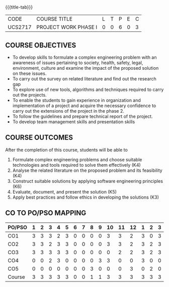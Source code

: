 * 
:properties:
:author: B Bharathi
:date: 16-11-2021
:end:

#+startup: showall
{{{title-tab}}}
| CODE    | COURSE TITLE         | L | T | P | E | C |
| UCS2717 | PROJECT WORK PHASE I | 0 | 0 | 6 | 0 | 3 |

** COURSE OBJECTIVES
- To develop skills to formulate a complex engineering problem with an awareness of  issues pertaining to  society, health, safety, legal, environment, culture   and examine the impact of the proposed solution on these  issues.
- To carry out the survey on related literature and find out the research gap
-	To explore use of new tools, algorithms and techniques required to carry out the projects.
-	To enable the students to gain experience in organization and implementation of a project and acquire the necessary confidence to carry out the extensions of the project in the phase 2.
-	To follow the guidelines and prepare technical report of the project.
-	To develop team management skills and presentation skills

  
** COURSE OUTCOMES
After the completion of this course, students will be able to 
1. Formulate complex engineering problems and choose suitable
   technologies and tools required to solve them effectively
   (K4)
2. Analyse the related literature on the proposed problem and its
   feasibility (K4)
3. Construct suitable solutions by applying software engineering
   principles (K6)
4. Evaluate, document, and present the solution (K5)
5. Apply best practices and follow ethics in developing the solutions
   (K3)

** CO TO PO/PSO MAPPING
| PO/PSO | 1 | 2 | 3 | 4 | 5 | 6 | 7 | 8 | 9 | 10 | 11 | 12 | 1 | 2 | 3 |
|--------+---+---+---+---+---+---+---+---+---+----+----+----+---+---+---|
| CO1    | 3 | 3 | 3 | 2 | 3 | 0 | 0 | 0 | 0 |  3 |  3 |  2 | 3 | 0 | 3 |
| CO2    | 3 | 3 | 2 | 3 | 3 | 0 | 0 | 0 | 0 |  3 |  3 |  2 | 3 | 2 | 3 |
| CO3    | 3 | 3 | 3 | 3 | 3 | 0 | 0 | 0 | 0 |  0 |  2 |  2 | 3 | 2 | 3 |
| CO4    | 0 | 0 | 2 | 3 | 0 | 0 | 0 | 0 | 3 |  3 |  0 |  0 | 3 | 0 | 0 |
| CO5    | 0 | 0 | 0 | 0 | 0 | 0 | 0 | 3 | 0 |  0 |  0 |  3 | 0 | 2 | 0 |
|--------+---+---+---+---+---+---+---+---+---+----+----+----+---+---+---|
| Course | 3 | 3 | 3 | 3 | 3 | 0 | 0 | 1 | 1 |  3 |  3 |  3 | 3 | 3 | 3 |

